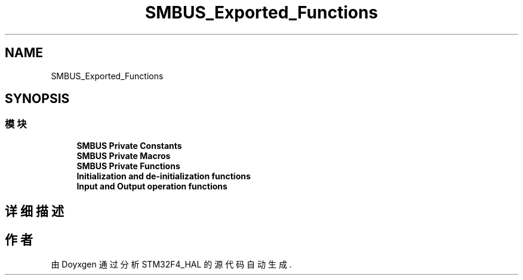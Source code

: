 .TH "SMBUS_Exported_Functions" 3 "2020年 八月 7日 星期五" "Version 1.24.0" "STM32F4_HAL" \" -*- nroff -*-
.ad l
.nh
.SH NAME
SMBUS_Exported_Functions
.SH SYNOPSIS
.br
.PP
.SS "模块"

.in +1c
.ti -1c
.RI "\fBSMBUS Private Constants\fP"
.br
.ti -1c
.RI "\fBSMBUS Private Macros\fP"
.br
.ti -1c
.RI "\fBSMBUS Private Functions\fP"
.br
.ti -1c
.RI "\fBInitialization and de\-initialization functions\fP"
.br
.ti -1c
.RI "\fBInput and Output operation functions\fP"
.br
.in -1c
.SH "详细描述"
.PP 

.SH "作者"
.PP 
由 Doyxgen 通过分析 STM32F4_HAL 的 源代码自动生成\&.
